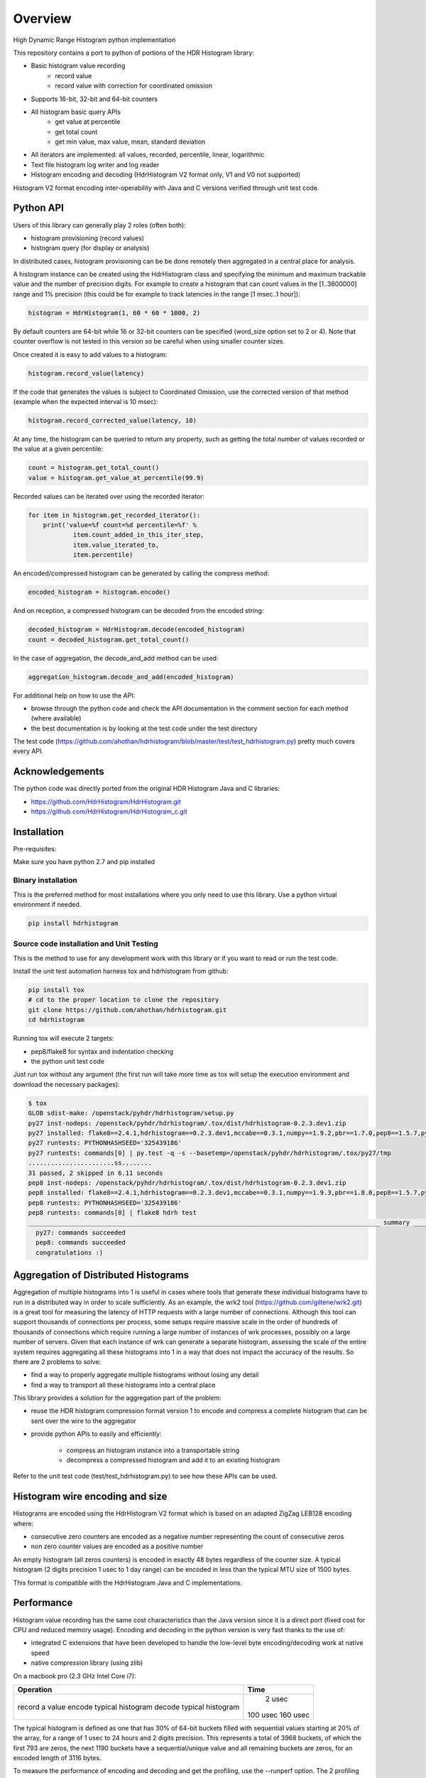 ========
Overview
========

High Dynamic Range Histogram python implementation

.. image:: https://badges.gitter.im/Join Chat.svg
   :target: https://gitter.im/HdrHistogram/HdrHistogram

This repository contains a port to python of portions of the HDR Histogram
library:

- Basic histogram value recording
    - record value
    - record value with correction for coordinated omission
- Supports 16-bit, 32-bit and 64-bit counters
- All histogram basic query APIs
    - get value at percentile
    - get total count
    - get min value, max value, mean, standard deviation
- All iterators are implemented: all values, recorded, percentile, linear, logarithmic
- Text file histogram log writer and log reader
- Histogram encoding and decoding (HdrHistogram V2 format only, V1 and V0 not supported)

Histogram V2 format encoding inter-operability with Java and C versions verified through unit test code.

Python API
----------
Users of this library can generally play 2 roles (often both):

- histogram provisioning (record values)
- histogram query (for display or analysis)

In distributed cases, histogram provisioning can be be done remotely then
aggregated in a central place for analysis.

A histogram instance can be created using the HdrHistogram class and specifying the
minimum and maximum trackable value and the number of precision digits.
For example to create a histogram that can count values in the [1..3600000] range and
1% precision (this could be for example to track latencies in the range [1 msec..1 hour]):

.. code::

     histogram = HdrHistogram(1, 60 * 60 * 1000, 2)

By default counters are 64-bit while 16 or 32-bit counters can be specified (word_size
option set to 2 or 4).
Note that counter overflow is not tested in this version so be careful when using
smaller counter sizes.

Once created it is easy to add values to a histogram:

.. code::

     histogram.record_value(latency)

If the code that generates the values is subject to Coordinated Omission,
use the corrected version of that method (example when the expected interval is
10 msec):

.. code::

     histogram.record_corrected_value(latency, 10)

At any time, the histogram can be queried to return any property, such as getting
the total number of values recorded or the value at a given percentile:

.. code::

     count = histogram.get_total_count()
     value = histogram.get_value_at_percentile(99.9)

Recorded values can be iterated over using the recorded iterator:

.. code::

    for item in histogram.get_recorded_iterator():
        print('value=%f count=%d percentile=%f' %
                item.count_added_in_this_iter_step,
                item.value_iterated_to,
                item.percentile)


An encoded/compressed histogram can be generated by calling the compress method:

.. code::

     encoded_histogram = histogram.encode()

And on reception, a compressed histogram can be decoded from the encoded string:

.. code::

     decoded_histogram = HdrHistogram.decode(encoded_histogram)
     count = decoded_histogram.get_total_count()

In the case of aggregation, the decode_and_add method can be used:

.. code::

     aggregation_histogram.decode_and_add(encoded_histogram)

For additional help on how to use the API:

- browse through the python code and check the API documentation in the comment section for each method (where available)
- the best documentation is by looking at the test code under the test directory

The test code (https://github.com/ahothan/hdrhistogram/blob/master/test/test_hdrhistogram.py) pretty much covers every API.

Acknowledgements
----------------

The python code was directly ported from the original HDR Histogram Java and C libraries:

* https://github.com/HdrHistogram/HdrHistogram.git
* https://github.com/HdrHistogram/HdrHistogram_c.git


Installation
------------
Pre-requisites:

Make sure you have python 2.7 and pip installed

Binary installation
^^^^^^^^^^^^^^^^^^^
This is the preferred method for most installations where you only need to use this library.
Use a python virtual environment if needed.

.. code::

    pip install hdrhistogram

Source code installation and Unit Testing
^^^^^^^^^^^^^^^^^^^^^^^^^^^^^^^^^^^^^^^^^

This is the method to use for any development work with this library or if you
want to read or run the test code.

Install the unit test automation harness tox and hdrhistogram from github:

.. code::

    pip install tox
    # cd to the proper location to clone the repository
    git clone https://github.com/ahothan/hdrhistogram.git
    cd hdrhistogram

Running tox will execute 2 targets:

- pep8/flake8 for syntax and indentation checking
- the python unit test code

Just run tox without any argument (the first run will take more time as tox will setup the execution environment and download the necessary packages):

.. code::

    $ tox
    GLOB sdist-make: /openstack/pyhdr/hdrhistogram/setup.py
    py27 inst-nodeps: /openstack/pyhdr/hdrhistogram/.tox/dist/hdrhistogram-0.2.3.dev1.zip
    py27 installed: flake8==2.4.1,hdrhistogram==0.2.3.dev1,mccabe==0.3.1,numpy==1.9.2,pbr==1.7.0,pep8==1.5.7,py==1.4.30,pyflakes==0.8.1,pytest==2.7.2,wsgiref==0.1.2
    py27 runtests: PYTHONHASHSEED='325439186'
    py27 runtests: commands[0] | py.test -q -s --basetemp=/openstack/pyhdr/hdrhistogram/.tox/py27/tmp
    .......................ss........
    31 passed, 2 skipped in 6.11 seconds
    pep8 inst-nodeps: /openstack/pyhdr/hdrhistogram/.tox/dist/hdrhistogram-0.2.3.dev1.zip
    pep8 installed: flake8==2.4.1,hdrhistogram==0.2.3.dev1,mccabe==0.3.1,numpy==1.9.3,pbr==1.8.0,pep8==1.5.7,py==1.4.30,pyflakes==0.8.1,pytest==2.8.0,wsgiref==0.1.2
    pep8 runtests: PYTHONHASHSEED='325439186'
    pep8 runtests: commands[0] | flake8 hdrh test
    ______________________________________________________________________________________________ summary ______________________________________________________________________________________________
      py27: commands succeeded
      pep8: commands succeeded
      congratulations :)

Aggregation of Distributed Histograms
-------------------------------------

Aggregation of multiple histograms into 1 is useful in cases where tools
that generate these individual histograms have to run in a distributed way in
order to scale sufficiently.
As an example, the wrk2 tool (https://github.com/giltene/wrk2.git) is a great
tool for measuring the latency of HTTP requests with a large number of
connections. Although this tool can support thousands of connections per
process, some setups require massive scale in the order of hundreds of
thousands of connections which require running a large number of instances of
wrk processes, possibly on a large number of servers.
Given that each instance of wrk can generate a separate histogram, assessing
the scale of the entire system requires aggregating all these histograms
into 1 in a way that does not impact the accuracy of the results.
So there are 2 problems to solve:

- find a way to properly aggregate multiple histograms without losing any detail

- find a way to transport all these histograms into a central place

This library provides a solution for the aggregation part of the problem:

- reuse the HDR histogram compression format version 1 to encode and compress a complete histogram that can be sent over the wire to the aggregator

- provide python APIs to easily and efficiently:

    - compress an histogram instance into a transportable string
    - decompress a compressed histogram and add it to an existing histogram

Refer to the unit test code (test/test_hdrhistogram.py) to see how these APIs can be used.

Histogram wire encoding and size
--------------------------------
Histograms are encoded using the HdrHistogram V2 format which is based on an adapted ZigZag LEB128 encoding where:

- consecutive zero counters are encoded as a negative number representing the count of consecutive zeros
- non zero counter values are encoded as a positive number

An empty histogram (all zeros counters) is encoded in exactly 48 bytes regardless of the counter size.
A typical histogram (2 digits precision 1 usec to 1 day range) can be encoded in less than the typical MTU size of 1500 bytes.

This format is compatible with the HdrHistogram Java and C implementations.

Performance
-----------
Histogram value recording has the same cost characteristics than the Java version
since it is a direct port (fixed cost for CPU and reduced memory usage).
Encoding and decoding in the python version is very fast thanks to the use of:

- integrated C extensions that have been developed to handle the low-level byte encoding/decoding work at native speed
- native compression library (using zlib)

On a macbook pro (2.3 GHz Intel Core i7):

+---------------------------+----------+
| Operation                 |     Time |
+===========================+==========+
| record a value            |   2 usec |
| encode typical histogram  | 100 usec |
| decode typical histogram  | 160 usec |
+---------------------------+----------+


The typical histogram is defined as one that has 30% of 64-bit buckets filled with
sequential values starting at 20% of the array, for a range of 1 usec to 24 hours
and 2 digits precision. This represents a total of 3968 buckets, of which
the first 793 are zeros, the next 1190 buckets have a sequential/unique value and all
remaining buckets are zeros, for an encoded length of 3116 bytes.

To measure the performance of encoding and decoding and get the profiling, use the
--runperf option. The 2 profiling functions will provide the profiling information
for encoding and decoding the typical histogram 1000 times (so the time values shown
are seconds for 1000 decodes/decodes).

Example of run on the same macbook pro:
.. code::

    $ tox -e py27 '-k test_cod_perf --runperf'
    GLOB sdist-make: /openstack/pyhdr/hdrhistogram/setup.py
    py27 inst-nodeps: /openstack/pyhdr/hdrhistogram/.tox/dist/hdrhistogram-0.2.3.dev1.zip
    py27 installed: flake8==2.4.1,hdrhistogram==0.2.3.dev1,mccabe==0.3.1,numpy==1.9.2,pbr==1.7.0,pep8==1.5.7,py==1.4.30,pyflakes==0.8.1,pytest==2.7.2,wsgiref==0.1.2
    py27 runtests: PYTHONHASHSEED='4078653554'
    py27 runtests: commands[0] | py.test -q -s --basetemp=/openstack/pyhdr/hdrhistogram/.tox/py27/tmp -k test_cod_perf --runperf
    0:00:00.095722
             36303 function calls in 0.107 seconds

       Ordered by: standard name

       ncalls  tottime  percall  cumtime  percall filename:lineno(function)
            1    0.000    0.000    0.107    0.107 <string>:1(<module>)
         2000    0.004    0.000    0.004    0.000 __init__.py:505(string_at)
         1000    0.001    0.000    0.007    0.000 base64.py:42(b64encode)
            1    0.000    0.000    0.000    0.000 codec.py:109(__init__)
            1    0.000    0.000    0.000    0.000 codec.py:144(_init_counts)
            1    0.000    0.000    0.000    0.000 codec.py:162(get_counts)
         1000    0.008    0.000    0.074    0.000 codec.py:204(compress)
            1    0.000    0.000    0.000    0.000 codec.py:246(__init__)
            1    0.000    0.000    0.000    0.000 codec.py:275(get_counts)
         1000    0.005    0.000    0.094    0.000 codec.py:284(encode)
            1    0.000    0.000    0.000    0.000 codec.py:59(get_encoding_cookie)
            1    0.000    0.000    0.000    0.000 codec.py:63(get_compression_cookie)
         2190    0.002    0.000    0.003    0.000 histogram.py:139(_clz)
         2190    0.003    0.000    0.006    0.000 histogram.py:150(_get_bucket_index)
         2190    0.001    0.000    0.001    0.000 histogram.py:156(_get_sub_bucket_index)
         1190    0.001    0.000    0.001    0.000 histogram.py:159(_counts_index)
         1190    0.001    0.000    0.006    0.000 histogram.py:169(_counts_index_for)
         1190    0.003    0.000    0.009    0.000 histogram.py:174(record_value)
         1190    0.000    0.000    0.000    0.000 histogram.py:228(get_value_from_sub_bucket)
         1190    0.001    0.000    0.001    0.000 histogram.py:231(get_value_from_index)
            1    0.000    0.000    0.000    0.000 histogram.py:31(get_bucket_count)
         1000    0.001    0.000    0.095    0.000 histogram.py:413(encode)
         1000    0.001    0.000    0.005    0.000 histogram.py:456(get_counts_array_index)
            1    0.000    0.000    0.000    0.000 histogram.py:62(__init__)
            1    0.001    0.001    0.012    0.012 test_hdrhistogram.py:374(fill_hist_counts)
            1    0.001    0.001    0.107    0.107 test_hdrhistogram.py:489(check_cod_perf)
         5000    0.001    0.000    0.001    0.000 {_ctypes.addressof}
         1000    0.005    0.000    0.005    0.000 {binascii.b2a_base64}
         2190    0.001    0.000    0.001    0.000 {bin}
            2    0.000    0.000    0.000    0.000 {built-in method now}
         3190    0.000    0.000    0.000    0.000 {len}
            1    0.000    0.000    0.000    0.000 {math.ceil}
            1    0.000    0.000    0.000    0.000 {math.floor}
            4    0.000    0.000    0.000    0.000 {math.log}
            2    0.000    0.000    0.000    0.000 {math.pow}
         1190    0.000    0.000    0.000    0.000 {max}
            1    0.000    0.000    0.000    0.000 {method 'disable' of '_lsprof.Profiler' objects}
         1000    0.001    0.000    0.001    0.000 {method 'join' of 'str' objects}
         1190    0.000    0.000    0.000    0.000 {min}
         1000    0.008    0.000    0.008    0.000 {pyhdrh.encode}
         1000    0.056    0.000    0.056    0.000 {zlib.compress}

And for decoding:

.. code::

    $ tox -e py27 '-k test_dec_perf --runperf'
    GLOB sdist-make: /openstack/pyhdr/hdrhistogram/setup.py
    py27 inst-nodeps: /openstack/pyhdr/hdrhistogram/.tox/dist/hdrhistogram-0.2.3.dev1.zip
    py27 installed: flake8==2.4.1,hdrhistogram==0.2.3.dev1,mccabe==0.3.1,numpy==1.9.2,pbr==1.7.0,pep8==1.5.7,py==1.4.30,pyflakes==0.8.1,pytest==2.7.2,wsgiref==0.1.2
    py27 runtests: PYTHONHASHSEED='2608914940'
    py27 runtests: commands[0] | py.test -q -s --basetemp=/openstack/pyhdr/hdrhistogram/.tox/py27/tmp -k test_dec_perf --runperf
    0:00:00.149938
             115325 function calls in 0.160 seconds

       Ordered by: standard name

       ncalls  tottime  percall  cumtime  percall filename:lineno(function)
            1    0.000    0.000    0.160    0.160 <string>:1(<module>)
            2    0.000    0.000    0.000    0.000 __init__.py:505(string_at)
            1    0.000    0.000    0.000    0.000 base64.py:42(b64encode)
         1000    0.001    0.000    0.012    0.000 base64.py:59(b64decode)
         1001    0.001    0.000    0.023    0.000 codec.py:109(__init__)
         1001    0.009    0.000    0.009    0.000 codec.py:144(_init_counts)
         1000    0.002    0.000    0.022    0.000 codec.py:147(init_counts)
         3001    0.001    0.000    0.001    0.000 codec.py:162(get_counts)
         1000    0.004    0.000    0.022    0.000 codec.py:165(_decompress)
            1    0.000    0.000    0.000    0.000 codec.py:204(compress)
         1001    0.002    0.000    0.003    0.000 codec.py:246(__init__)
         3001    0.001    0.000    0.002    0.000 codec.py:275(get_counts)
            1    0.000    0.000    0.000    0.000 codec.py:284(encode)
         1000    0.005    0.000    0.041    0.000 codec.py:306(decode)
         1000    0.002    0.000    0.010    0.000 codec.py:352(add)
         3000    0.001    0.000    0.001    0.000 codec.py:50(get_cookie_base)
         1000    0.001    0.000    0.001    0.000 codec.py:53(get_word_size_in_bytes_from_cookie)
            1    0.000    0.000    0.000    0.000 codec.py:59(get_encoding_cookie)
         1001    0.000    0.000    0.000    0.000 codec.py:63(get_compression_cookie)
         7191    0.004    0.000    0.008    0.000 histogram.py:139(_clz)
         7191    0.009    0.000    0.017    0.000 histogram.py:150(_get_bucket_index)
         7191    0.003    0.000    0.003    0.000 histogram.py:156(_get_sub_bucket_index)
         1190    0.000    0.000    0.000    0.000 histogram.py:159(_counts_index)
         1190    0.001    0.000    0.005    0.000 histogram.py:169(_counts_index_for)
         1190    0.002    0.000    0.008    0.000 histogram.py:174(record_value)
        10190    0.003    0.000    0.003    0.000 histogram.py:228(get_value_from_sub_bucket)
         4190    0.004    0.000    0.005    0.000 histogram.py:231(get_value_from_index)
         2000    0.002    0.000    0.008    0.000 histogram.py:240(get_lowest_equivalent_value)
         4000    0.006    0.000    0.019    0.000 histogram.py:248(get_highest_equivalent_value)
         1001    0.011    0.000    0.011    0.000 histogram.py:31(get_bucket_count)
         1000    0.000    0.000    0.000    0.000 histogram.py:326(get_total_count)
         2000    0.001    0.000    0.010    0.000 histogram.py:342(get_max_value)
         2000    0.003    0.000    0.011    0.000 histogram.py:347(get_min_value)
            1    0.000    0.000    0.000    0.000 histogram.py:413(encode)
         1000    0.002    0.000    0.010    0.000 histogram.py:439(set_internal_tacking_values)
            1    0.000    0.000    0.000    0.000 histogram.py:456(get_counts_array_index)
         1000    0.006    0.000    0.044    0.000 histogram.py:495(add)
         1000    0.001    0.000    0.149    0.000 histogram.py:526(decode_and_add)
         1000    0.003    0.000    0.104    0.000 histogram.py:545(decode)
         1001    0.012    0.000    0.060    0.000 histogram.py:62(__init__)
            1    0.001    0.001    0.010    0.010 test_hdrhistogram.py:374(fill_hist_counts)
            1    0.001    0.001    0.160    0.160 test_hdrhistogram.py:502(check_dec_perf)
         3005    0.000    0.000    0.000    0.000 {_ctypes.addressof}
         1000    0.011    0.000    0.011    0.000 {binascii.a2b_base64}
            1    0.000    0.000    0.000    0.000 {binascii.b2a_base64}
         7191    0.003    0.000    0.003    0.000 {bin}
            2    0.000    0.000    0.000    0.000 {built-in method now}
         9192    0.001    0.000    0.001    0.000 {len}
         1001    0.000    0.000    0.000    0.000 {math.ceil}
         1001    0.000    0.000    0.000    0.000 {math.floor}
         4004    0.001    0.000    0.001    0.000 {math.log}
         2002    0.001    0.000    0.001    0.000 {math.pow}
         3190    0.001    0.000    0.001    0.000 {max}
            1    0.000    0.000    0.000    0.000 {method 'disable' of '_lsprof.Profiler' objects}
         2000    0.003    0.000    0.003    0.000 {method 'from_buffer_copy' of '_ctypes.PyCStructType' objects}
            1    0.000    0.000    0.000    0.000 {method 'join' of 'str' objects}
         3190    0.001    0.000    0.001    0.000 {min}
         1000    0.007    0.000    0.007    0.000 {pyhdrh.add_array}
         1000    0.011    0.000    0.011    0.000 {pyhdrh.decode}
            1    0.000    0.000    0.000    0.000 {pyhdrh.encode}
            1    0.000    0.000    0.000    0.000 {zlib.compress}
         1000    0.015    0.000    0.015    0.000 {zlib.decompress}
    
    .
    ==================================== 30 tests deselected by '-ktest_dec_perf' ====================================
    1 passed, 30 deselected in 0.35 seconds
    ____________________________________________________ summary _____________________________________________________
      py27: commands succeeded
      congratulations :)

Finally, example of profiling when recording a large number of values (record_value
shows 0.313 seconds for 172032 calls):

.. code::

   ncalls  tottime  percall  cumtime  percall filename:lineno(function)
        1    0.000    0.000    1.936    1.936 <string>:1(<module>)
   172044    0.090    0.000    0.189    0.000 histogram.py:137(_clz)
   172044    0.191    0.000    0.379    0.000 histogram.py:148(_get_bucket_index)
   172044    0.066    0.000    0.066    0.000 histogram.py:154(_get_sub_bucket_index)
   172032    0.066    0.000    0.066    0.000 histogram.py:157(_counts_index)
   172032    0.182    0.000    0.693    0.000 histogram.py:167(_counts_index_for)
   172032    0.313    0.000    1.078    0.000 histogram.py:172(record_value)
   344064    0.158    0.000    0.158    0.000 histogram.py:206(get_count_at_index)
   172050    0.038    0.000    0.038    0.000 histogram.py:226(get_value_from_sub_bucket)
   172044    0.139    0.000    0.177    0.000 histogram.py:229(get_value_from_index)
       12    0.103    0.009    0.103    0.009 histogram.py:552(add_counts)
        6    0.122    0.020    1.376    0.229 test_hdrhistogram.py:605(fill_hist_counts)
       12    0.193    0.016    0.351    0.029 test_hdrhistogram.py:612(check_hist_counts)
      
Limitations and Caveats
-----------------------

The latest features and bug fixes of the original HDR histogram library may not be available in this python port.
Examples of notable features/APIs not implemented:

- concurrency support (AtomicHistogram, ConcurrentHistogram...)
- DoubleHistogram
- histogram auto-resize
- recorder function

Dependencies
------------
The only dependency (outside of using pytest and tox for the unit testing) is the
small pbr python package which takes care of the versioning (among other things).

Licensing
---------

Licensed under the Apache License, Version 2.0 (the "License");
you may not use this file except in compliance with the License.
You may obtain a copy of the License at

    http://www.apache.org/licenses/LICENSE-2.0

Unless required by applicable law or agreed to in writing, software
distributed under the License is distributed on an "AS IS" BASIS,
WITHOUT WARRANTIES OR CONDITIONS OF ANY KIND, either express or implied.
See the License for the specific language governing permissions and
limitations under the License.

Contribution
------------
External contribution and forks are welcome.

Changes can be contributed back using preferably GerritHub (https://review.gerrithub.io/#/q/project:ahothan/hdrhistogram)

GitHub pull requests can also be considered.


Links
-----

* Source: https://github.com/ahothan/hdrhistogram.git

